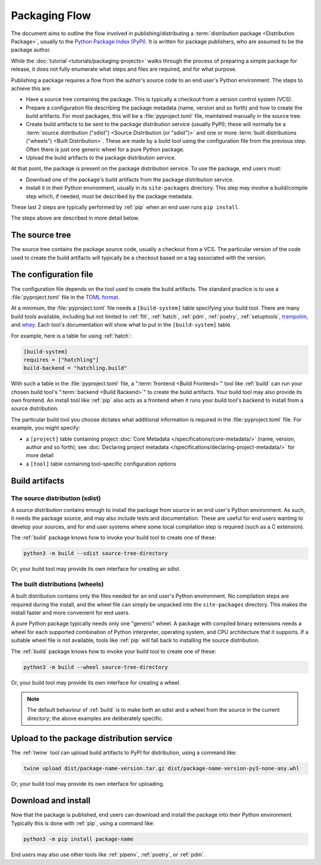 ==============
Packaging Flow
==============

The document aims to outline the flow involved in publishing/distributing a
:term:`distribution package <Distribution Package>`, usually to the `Python
Package Index (PyPI)`_. It is written for package publishers, who are assumed
to be the package author.

.. _Python Package Index (PyPI): https://pypi.org/

While the :doc:`tutorial <tutorials/packaging-projects>` walks through the
process of preparing a simple package for release, it does not fully enumerate
what steps and files are required, and for what purpose.

Publishing a package requires a flow from the author's source code to an end
user's Python environment. The steps to achieve this are:

- Have a source tree containing the package. This is typically a checkout from
  a version control system (VCS).

- Prepare a configuration file describing the package metadata (name, version
  and so forth) and how to create the build artifacts. For most packages, this
  will be a :file:`pyproject.toml` file, maintained manually in the source
  tree.

- Create build artifacts to be sent to the package distribution service
  (usually PyPI); these will normally be a
  :term:`source distribution ("sdist") <Source Distribution (or "sdist")>`
  and one or more :term:`built distributions ("wheels") <Built Distribution>`.
  These are made by a build tool using the configuration file from the
  previous step. Often there is just one generic wheel for a pure Python
  package.

- Upload the build artifacts to the package distribution service.

At that point, the package is present on the package distribution service.
To use the package, end users must:

- Download one of the package's build artifacts from the package distribution
  service.

- Install it in their Python environment, usually in its ``site-packages``
  directory. This step may involve a build/compile step which, if needed, must
  be described by the package metadata.

These last 2 steps are typically performed by :ref:`pip` when an end user runs
``pip install``.

The steps above are described in more detail below.

The source tree
===============

The source tree contains the package source code, usually a checkout from a
VCS. The particular version of the code used to create the build artifacts
will typically be a checkout based on a tag associated with the version.

The configuration file
======================

The configuration file depends on the tool used to create the build artifacts.
The standard practice is to use a :file:`pyproject.toml` file in the `TOML
format`_.

.. _TOML format: https://github.com/toml-lang/toml

At a minimum, the :file:`pyproject.toml` file needs a ``[build-system]`` table
specifying your build tool. There are many build tools available, including
but not limited to :ref:`flit`, :ref:`hatch`, :ref:`pdm`, :ref:`poetry`,
:ref:`setuptools`, `trampolim`_, and `whey`_. Each tool's documentation will
show what to put in the ``[build-system]`` table.

.. _trampolim: https://pypi.org/project/trampolim/
.. _whey: https://pypi.org/project/whey/

For example, here is a table for using :ref:`hatch`:

.. code-block:: toml

    [build-system]
    requires = ["hatchling"]
    build-backend = "hatchling.build"

With such a table in the :file:`pyproject.toml` file,
a ":term:`frontend <Build Frontend>`" tool like
:ref:`build` can run your chosen
build tool's ":term:`backend <Build Backend>`"
to create the build artifacts.
Your build tool may also provide its own frontend. An install tool
like :ref:`pip` also acts as a frontend when it runs your build tool's backend
to install from a source distribution.

The particular build tool you choose dictates what additional information is
required in the :file:`pyproject.toml` file. For example, you might specify:

* a ``[project]`` table containing project
  :doc:`Core Metadata </specifications/core-metadata/>`
  (name, version, author and so forth); see
  :doc:`Declaring project metadata </specifications/declaring-project-metadata/>`
  for more detail

* a ``[tool]`` table containing tool-specific configuration options

Build artifacts
===============

The source distribution (sdist)
-------------------------------

A source distribution contains enough to install the package from source in an
end user's Python environment. As such, it needs the package source, and may
also include tests and documentation. These are useful for end users wanting
to develop your sources, and for end user systems where some local compilation
step is required (such as a C extension).

The :ref:`build` package knows how to invoke your build tool to create one of
these:

.. code-block:: bash

    python3 -m build --sdist source-tree-directory

Or, your build tool may provide its own interface for creating an sdist.


The built distributions (wheels)
--------------------------------

A built distribution contains only the files needed for an end user's Python
environment. No compilation steps are required during the install, and the
wheel file can simply be unpacked into the ``site-packages`` directory. This
makes the install faster and more convenient for end users.

A pure Python package typically needs only one "generic" wheel. A package with
compiled binary extensions needs a wheel for each supported combination of
Python interpreter, operating system, and CPU architecture that it supports.
If a suitable wheel file is not available, tools like :ref:`pip` will fall
back to installing the source distribution.

The :ref:`build` package knows how to invoke your build tool to create one of
these:

.. code-block:: bash

    python3 -m build --wheel source-tree-directory

Or, your build tool may provide its own interface for creating a wheel.

.. note::

  The default behaviour of :ref:`build` is to make both an sdist and a wheel
  from the source in the current directory; the above examples are
  deliberately specific.

Upload to the package distribution service
==========================================

The :ref:`twine` tool can upload build artifacts to PyPI for distribution,
using a command like:

.. code-block:: bash

    twine upload dist/package-name-version.tar.gz dist/package-name-version-py3-none-any.whl

Or, your build tool may provide its own interface for uploading.

Download and install
====================

Now that the package is published, end users can download and install the
package into their Python environment. Typically this is done with :ref:`pip`,
using a command like:

.. code-block:: bash

    python3 -m pip install package-name

End users may also use other tools like :ref:`pipenv`, :ref:`poetry`, or
:ref:`pdm`.
